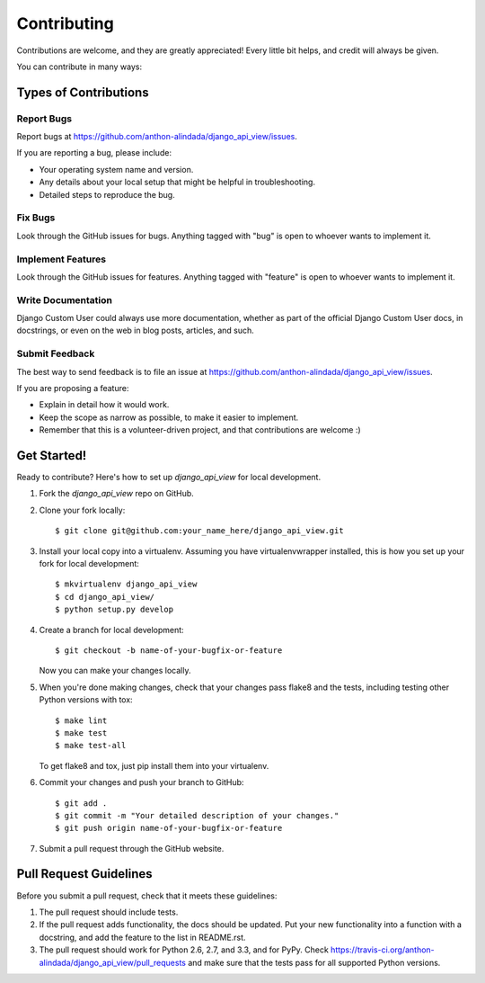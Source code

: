============
Contributing
============

Contributions are welcome, and they are greatly appreciated! Every
little bit helps, and credit will always be given. 

You can contribute in many ways:

Types of Contributions
----------------------

Report Bugs
~~~~~~~~~~~

Report bugs at https://github.com/anthon-alindada/django_api_view/issues.

If you are reporting a bug, please include:

* Your operating system name and version.
* Any details about your local setup that might be helpful in troubleshooting.
* Detailed steps to reproduce the bug.

Fix Bugs
~~~~~~~~

Look through the GitHub issues for bugs. Anything tagged with "bug"
is open to whoever wants to implement it.

Implement Features
~~~~~~~~~~~~~~~~~~

Look through the GitHub issues for features. Anything tagged with "feature"
is open to whoever wants to implement it.

Write Documentation
~~~~~~~~~~~~~~~~~~~

Django Custom User could always use more documentation, whether as part of the 
official Django Custom User docs, in docstrings, or even on the web in blog posts,
articles, and such.

Submit Feedback
~~~~~~~~~~~~~~~

The best way to send feedback is to file an issue at https://github.com/anthon-alindada/django_api_view/issues.

If you are proposing a feature:

* Explain in detail how it would work.
* Keep the scope as narrow as possible, to make it easier to implement.
* Remember that this is a volunteer-driven project, and that contributions
  are welcome :)

Get Started!
------------

Ready to contribute? Here's how to set up `django_api_view` for local development.

1. Fork the `django_api_view` repo on GitHub.
2. Clone your fork locally::

    $ git clone git@github.com:your_name_here/django_api_view.git

3. Install your local copy into a virtualenv. Assuming you have virtualenvwrapper installed, this is how you set up your fork for local development::

    $ mkvirtualenv django_api_view
    $ cd django_api_view/
    $ python setup.py develop

4. Create a branch for local development::

    $ git checkout -b name-of-your-bugfix-or-feature

   Now you can make your changes locally.

5. When you're done making changes, check that your changes pass flake8 and the
   tests, including testing other Python versions with tox::

        $ make lint
        $ make test
        $ make test-all

   To get flake8 and tox, just pip install them into your virtualenv. 

6. Commit your changes and push your branch to GitHub::

    $ git add .
    $ git commit -m "Your detailed description of your changes."
    $ git push origin name-of-your-bugfix-or-feature

7. Submit a pull request through the GitHub website.

Pull Request Guidelines
-----------------------

Before you submit a pull request, check that it meets these guidelines:

1. The pull request should include tests.
2. If the pull request adds functionality, the docs should be updated. Put
   your new functionality into a function with a docstring, and add the
   feature to the list in README.rst.
3. The pull request should work for Python 2.6, 2.7, and 3.3, and for PyPy. Check 
   https://travis-ci.org/anthon-alindada/django_api_view/pull_requests
   and make sure that the tests pass for all supported Python versions.
